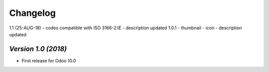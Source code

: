 .. _changelog:

Changelog
=========
1.1 (25-AUG-18)
- codes compatible with ISO 3166-2:IE
- description updated
1.0.1
- thumbnail
- icon
- description updated

`Version 1.0 (2018)`
-------------------------
- First release for Odoo 10.0
